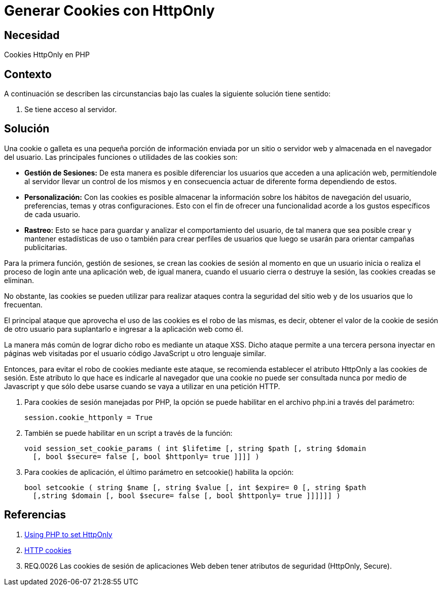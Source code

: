 :slug: kb/php/generar-cookies-httponly/
:eth: no
:category: php
:description: TODO
:keywords: TODO
:kb: yes

= Generar Cookies con HttpOnly

== Necesidad

Cookies HttpOnly en PHP

== Contexto

A continuación se describen las circunstancias 
bajo las cuales la siguiente solución tiene sentido:

. Se tiene acceso al servidor.

== Solución

Una cookie o galleta es una pequeña porción de información 
enviada por un sitio o servidor web 
y almacenada en el navegador del usuario.
Las principales funciones o utilidades de las cookies son:

* *Gestión de Sesiones:* De esta manera es posible diferenciar 
los usuarios que acceden a una aplicación web, 
permitíendole al servidor llevar un control de los mismos 
y en consecuencia actuar de diferente forma dependiendo de estos.

* *Personalización:* Con las cookies es posible almacenar 
la información sobre los hábitos de navegación del usuario,
preferencias, temas y otras configuraciones.
Esto con el fin de ofrecer una funcionalidad 
acorde a los gustos específicos de cada usuario.

* *Rastreo:* Esto se hace para guardar 
y analizar el comportamiento del usuario, 
de tal manera que sea posible crear y mantener estadísticas de uso 
o también para crear perfiles de usuarios 
que luego se usarán para orientar campañas publicitarias.

Para la primera función, gestión de sesiones, 
se crean las cookies de sesión 
al momento en que un usuario inicia 
o realiza el proceso de login ante una aplicación web, 
de igual manera, cuando el usuario cierra 
o destruye la sesión, 
las cookies creadas se eliminan. 

No obstante, las cookies se pueden utilizar 
para realizar ataques contra la seguridad 
del sitio web y de los usuarios que lo frecuentan. 

El principal ataque que aprovecha 
el uso de las cookies es el robo de las mismas, 
es decir, obtener el valor de la cookie de sesión 
de otro usuario para suplantarlo 
e ingresar a la aplicación web como él.

La manera más común de lograr dicho robo
es mediante un ataque XSS.
Dicho ataque permite a una tercera persona 
inyectar en páginas web visitadas por el usuario 
código JavaScript u otro lenguaje similar.

Entonces, para evitar el robo de cookies mediante este ataque,
se recomienda establecer el atributo HttpOnly 
a las cookies de sesión. 
Este atributo lo que hace es indicarle al navegador 
que una cookie no puede ser consultada nunca por medio de Javascript 
y que sólo debe usarse cuando se vaya a utilizar en una petición HTTP.

. Para cookies de sesión manejadas por PHP, 
la opción se puede habilitar 
en el archivo php.ini a través del parámetro:
+
[source, shell, linenums]
----
session.cookie_httponly = True
----

. También se puede habilitar en un script a través de la función:
+
[source, php, linenums]
----
void session_set_cookie_params ( int $lifetime [, string $path [, string $domain 
  [, bool $secure= false [, bool $httponly= true ]]]] )
----

. Para cookies de aplicación, 
el último parámetro en setcookie() habilita la opción:
+
[source, php, linenums]
----
bool setcookie ( string $name [, string $value [, int $expire= 0 [, string $path 
  [,string $domain [, bool $secure= false [, bool $httponly= true ]]]]]] )
----

== Referencias

. https://www.owasp.org/index.php/HttpOnly#Using_PHP_to_set_HttpOnly[Using PHP to set HttpOnly]
. https://developer.mozilla.org/es/docs/Web/HTTP/Cookies[HTTP cookies]
. REQ.0026 Las cookies de sesión de aplicaciones Web 
deben tener atributos de seguridad (HttpOnly, Secure).
